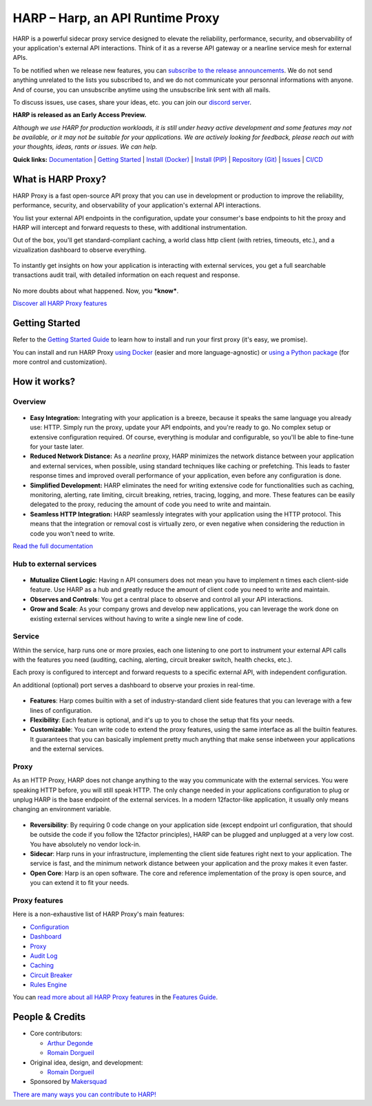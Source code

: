 HARP – Harp, an API Runtime Proxy
=================================

HARP is a powerful sidecar proxy service designed to elevate the reliability, performance, security, and observability
of your application's external API interactions. Think of it as a reverse API gateway or a nearline service mesh for
external APIs.

To be notified when we release new features, you can `subscribe to the release announcements <https://lists.harp-proxy.net/subscription/form>`_.
We do not send anything unrelated to the lists you subscribed to, and we do not communicate your personnal informations with anyone. And
of course, you can unsubscribe anytime using the unsubscribe link sent with all mails.

To discuss issues, use cases, share your ideas, etc. you can join our `discord server <https://discord.gg/UKcDT4Ht>`_.

**HARP is released as an Early Access Preview.**

.. image:: https://img.shields.io/pypi/v/harp-proxy.svg
    :target: https://pypi.python.org/pypi/harp-proxy
    :alt: PyPI

.. image:: https://img.shields.io/endpoint?url=https://artifacthub.io/badge/repository/harp
    :target: https://artifacthub.io/packages/search?repo=harp
    :alt: Artifact Hub

.. image:: https://www.gitlab.com/makersquad/oss/harp/badges/0.6/pipeline.svg
    :target: https://www.gitlab.com/makersquad/oss/harp/pipelines
    :alt: GitLab CI/CD Pipeline Status

.. image:: https://readthedocs.org/projects/harp-proxy/badge/?version=0.6
    :target: https://docs.harp-proxy.net/en/0.6/
    :alt: Documentation

.. image:: https://img.shields.io/pypi/pyversions/harp-proxy.svg
    :target: https://pypi.python.org/pypi/harp-proxy
    :alt: Versions

*Although we use HARP for production workloads, it is still under heavy active development and some features
may not be available, or it may not be suitable for your applications. We are actively looking for feedback, please
reach out with your thoughts, ideas, rants or issues. We can help.*

**Quick links:** `Documentation <https://docs.harp-proxy.net/en/latest/>`_
| `Getting Started <https://docs.harp-proxy.net/en/latest/start/index.html>`_
| `Install (Docker) <https://docs.harp-proxy.net/en/latest/start/docker.html>`_
| `Install (PIP) <https://docs.harp-proxy.net/en/latest/start/python.html>`_
| `Repository (Git) <https://github.com/msqd/harp>`_
| `Issues <https://github.com/msqd/harp/issues>`_
| `CI/CD <https://gitlab.com/makersquad/oss/harp/-/pipelines>`_


What is HARP Proxy?
:::::::::::::::::::

HARP Proxy is a fast open-source API proxy that you can use in development or production to improve the reliability,
performance, security, and observability of your application's external API interactions.

You list your external API endpoints in the configuration, update your consumer's base endpoints to hit the proxy and
HARP will intercept and forward requests to these, with additional instrumentation.

Out of the box, you'll get standard-compliant caching, a world class http client (with retries, timeouts, etc.), and
a vizualization dashboard to observe everything.

.. figure:: https://docs.harp-proxy.net/en/latest/_images/overview.png
    :alt: HARP Proxy Overview
    :align: center

To instantly get insights on how your application is interacting with external services, you get a full searchable
transactions audit trail, with detailed information on each request and response.

.. figure:: https://docs.harp-proxy.net/en/latest/_images/transactions.png
    :alt: HARP Proxy Transactions
    :align: center

No more doubts about what happened. Now, you ***know***.

`Discover all HARP Proxy features <https://docs.harp-proxy.net/en/latest/features/index.html>`_


Getting Started
:::::::::::::::

Refer to the `Getting Started Guide <https://docs.harp-proxy.net/en/latest/start/index.html>`_ to learn how to install
and run your first proxy (it's easy, we promise).

You can install and run HARP Proxy `using Docker <https://docs.harp-proxy.net/en/latest/start/docker.html>`_ (easier and
more language-agnostic) or `using a Python package <https://docs.harp-proxy.net/en/latest/start/python.html>`_ (for more
control and customization).


How it works?
:::::::::::::

Overview
--------

.. figure:: https://github.com/msqd/harp/raw/0.6/docs/images/HowItWorks-Overview.png
    :alt: An overview of how HARP works in your system
    :align: center

* **Easy Integration:** Integrating with your application is a breeze, because it speaks the same language you already
  use: HTTP. Simply run the proxy, update your API endpoints, and you're ready to go. No complex setup or extensive
  configuration required. Of course, everything is modular and configurable, so you'll be able to fine-tune for your
  taste later.
* **Reduced Network Distance:** As a *nearline* proxy, HARP minimizes the network distance between your application
  and external services, when possible, using standard techniques like caching or prefetching. This leads to faster
  response times and improved overall performance of your application, even before any configuration is done.
* **Simplified Development:** HARP eliminates the need for writing extensive code for functionalities such as caching,
  monitoring, alerting, rate limiting, circuit breaking, retries, tracing, logging, and more. These features can be
  easily delegated to the proxy, reducing the amount of code you need to write and maintain.
* **Seamless HTTP Integration:** HARP seamlessly integrates with your application using the HTTP protocol. This means
  that the integration or removal cost is virtually zero, or even negative when considering the reduction in code you
  won't need to write.

`Read the full documentation <https://docs.harp-proxy.net/en/latest/>`_


Hub to external services
------------------------

.. figure:: https://github.com/msqd/harp/raw/0.6/docs/images/HowItWorks-OverviewMultipleApps.png
    :alt: An overview of how HARP works in your system when you have multiple consumers
    :align: center

* **Mutualize Client Logic**: Having n API consumers does not mean you have to implement n times each client-side
  feature. Use HARP as a hub and greatly reduce the amount of client code you need to write and maintain.
* **Observes and Controls**: You get a central place to observe and control all your API interactions.
* **Grow and Scale**: As your company grows and develop new applications, you can leverage the work done on existing
  external services without having to write a single new line of code.


Service
-------

Within the service, harp runs one or more proxies, each one listening to one port to instrument your external API calls
with the features you need (auditing, caching, alerting, circuit breaker switch, health checks, etc.).

Each proxy is configured to intercept and forward requests to a specific external API, with independent configuration.

An additional (optional) port serves a dashboard to observe your proxies in real-time.

.. figure:: https://github.com/msqd/harp/raw/0.6/docs/images/HowItWorks-Service.png
    :alt: What happens within the harp service
    :align: center

* **Features**: Harp comes builtin with a set of industry-standard client side features that you can leverage with a few
  lines of configuration.
* **Flexibility**: Each feature is optional, and it's up to you to chose the setup that fits your needs.
* **Customizable**: You can write code to extend the proxy features, using the same interface as all the builtin
  features. It guarantees that you can basically implement pretty much anything that make sense inbetween your
  applications and the external services.


Proxy
-----

As an HTTP Proxy, HARP does not change anything to the way you communicate with the external services. You were speaking
HTTP before, you will still speak HTTP. The only change needed in your applications configuration to plug or unplug HARP
is the base endpoint of the external services. In a modern 12factor-like application, it usually only means changing an
environment variable.

.. figure:: https://github.com/msqd/harp/raw/0.6/docs/images/HowItWorks-Proxy.png
    :alt: What happens within one harp proxy
    :align: center

* **Reversibility**: By requiring 0 code change on your application side (except endpoint url configuration, that
  should be outside the code if you follow the 12factor principles), HARP can be plugged and unplugged at a very low
  cost. You have absolutely no vendor lock-in.
* **Sidecar**: Harp runs in your infrastructure, implementing the client side features right next to your application.
  The service is fast, and the minimum network distance between your application and the proxy makes it even faster.
* **Open Core**: Harp is an open software. The core and reference implementation of the proxy is open source, and you
  can extend it to fit your needs.

Proxy features
--------------

Here is a non-exhaustive list of HARP Proxy's main features:

* `Configuration <https://docs.harp-proxy.net/en/latest/features/configuration.html>`_
* `Dashboard <https://docs.harp-proxy.net/en/latest/features/dashboard.html>`_
* `Proxy <https://docs.harp-proxy.net/en/latest/features/proxy.html>`_
* `Audit Log <https://docs.harp-proxy.net/en/latest/features/auditlog.html>`_
* `Caching <https://docs.harp-proxy.net/en/latest/features/caching.html>`_
* `Circuit Breaker <https://docs.harp-proxy.net/en/latest/features/circuit-breaker.html>`_
* `Rules Engine <https://docs.harp-proxy.net/en/latest/features/rules.html>`_

You can `read more about all HARP Proxy features <https://docs.harp-proxy.net/en/latest/features/index.html>`_ in the
`Features Guide <https://docs.harp-proxy.net/en/latest/features/index.html>`_.


People & Credits
::::::::::::::::

* Core contributors:

  - `Arthur Degonde <https://github.com/ArthurD1>`_
  - `Romain Dorgueil <https://github.com/hartym>`_

* Original idea, design, and development:

  - `Romain Dorgueil <https://github.com/hartym>`_

* Sponsored by `Makersquad <https://www.makersquad.fr/>`_

`There are many ways you can contribute to HARP! <https://docs.harp-proxy.net/en/latest/contribute/index.html>`_
